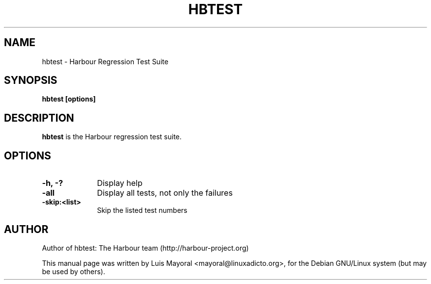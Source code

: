 .TH HBTEST 1

.SH NAME
hbtest \- Harbour Regression Test Suite

.SH SYNOPSIS
\fBhbtest\fP \fB[options]\fP

.SH DESCRIPTION
\fBhbtest\fP is the Harbour regression test suite.

.SH OPTIONS
.IP "\fB-h, -?\fP" 10
Display help
.IP "\fB-all\fP" 10
Display all tests, not only the failures
.IP "\fB-skip:<list>\fP" 10
Skip the listed test numbers


.SH AUTHOR

Author of hbtest: The Harbour team (http://harbour-project.org)

This manual page was written by Luis Mayoral <mayoral@linuxadicto.org>,
for the Debian GNU/Linux system (but may be used by others).
